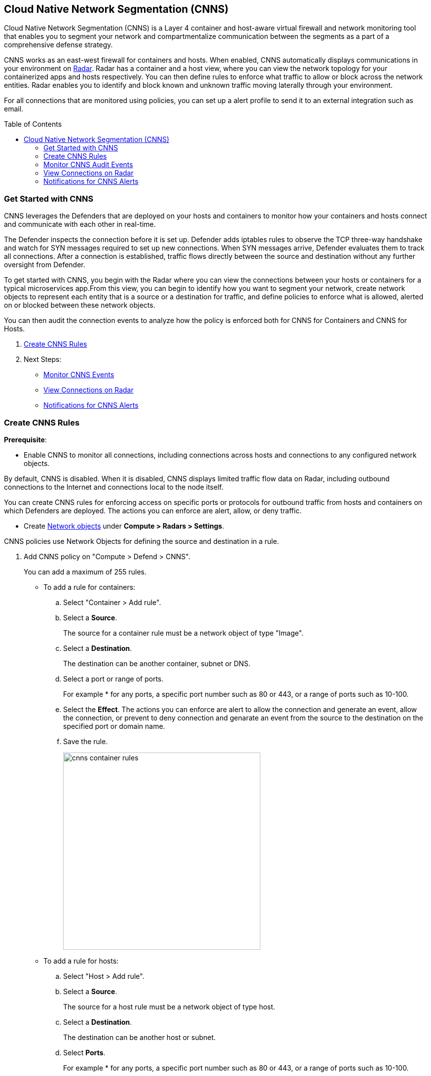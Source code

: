 :toc: macro
[#cloud-native-network-segmentation]
== Cloud Native Network Segmentation (CNNS)

Cloud Native Network Segmentation (CNNS) is a Layer 4 container and host-aware virtual firewall and network monitoring tool that enables you to segment your network and compartmentalize communication between the segments as a part of a comprehensive defense strategy.

CNNS works as an east-west firewall for containers and hosts. 
When enabled, CNNS automatically displays communications in your environment on xref:../technology_overviews/radar.adoc[Radar].
Radar has a container and a host view, where you can view the network topology for your containerized apps and hosts respectively.
You can then define rules to enforce what traffic to allow or block across the network entities. 
Radar enables you to  identify and block known and unknown traffic moving laterally through your environment.

For all connections that are monitored using policies, you can set up a alert profile to send it to an external integration such as email.

toc::[]

[#cnns-get-started]
[.task]
=== Get Started with CNNS

CNNS leverages the Defenders that are deployed on your hosts and containers to monitor how your containers and hosts connect and communicate with each other in real-time.

The Defender inspects the connection before it is set up.
Defender adds iptables rules to observe the TCP three-way handshake and watch for SYN messages required to set up new connections.
When SYN messages arrive, Defender evaluates them to track all connections.
After a connection is established, traffic flows directly between the source and destination without any further oversight from Defender.

To get started with CNNS, you begin with the Radar where you can view the connections between your hosts or containers for a typical microservices app.From this view, you can begin to identify how you want to segment your network, create network objects to represent each entity that is a source or a destination for traffic, and define policies to enforce what is allowed, alerted on or blocked between these network objects.

You can then audit the connection events to analyze how the policy is enforced both for CNNS for Containers and CNNS for Hosts.

[.procedure]
. xref:#create-cnns-rules[Create CNNS Rules]
. Next Steps:
+
* xref:#monitor-cnns-events[Monitor CNNS Events]
* xref:#view-radar-connections[View Connections on Radar]
* xref:#configure-notifications[Notifications for CNNS Alerts]

[#create-cnns-rules]
[.task]
=== Create CNNS Rules

**Prerequisite**:

* Enable CNNS to monitor all connections, including connections across hosts and connections to any configured network objects.

By default, CNNS is disabled. When it is disabled, CNNS displays limited traffic flow data on Radar, including outbound connections to the Internet and connections local to the node itself.

You can create CNNS rules for enforcing access on specific ports or protocols for outbound traffic from hosts and containers on which Defenders are deployed.
The actions you can enforce are alert, allow, or deny traffic.

* Create xref:../technology_overviews/radar.adoc#add-network-objects[Network objects] under *Compute > Radars > Settings*.

CNNS policies use Network Objects for defining the source and destination in a rule.

[.procedure]

. Add CNNS policy on "Compute > Defend > CNNS".
+ 
You can add a maximum of 255 rules.
+
* To add a rule for containers:
+
.. Select "Container > Add rule".
.. Select a *Source*. 
+ 
The source for a container rule must be a network object of type "Image".
.. Select a *Destination*. 
+
The destination can be another container, subnet or DNS.
.. Select a port or range of ports.
+ 
For example * for any ports, a specific port number such as 80 or 443, or a range of ports such as 10-100.
.. Select the *Effect*.
The actions you can enforce are alert to allow the connection and generate an event, allow the connection, or prevent to deny connection and genarate an event from the source to the destination on the specified port or domain name.
.. Save the rule.
+
image::cnns-container-rules.png[width=400]

+
* To add a rule for hosts:
+
.. Select "Host > Add rule".
.. Select a *Source*. 
+ 
The source for a host rule must be a network object of type host.

.. Select a *Destination*. 
+
The destination can be another host or subnet.
.. Select *Ports*.
+ 
For example * for any ports, a specific port number such as 80 or 443, or a range of ports such as 10-100.
.. Select the *Effect*.
The actions you can enforce are alert, allow, or prevent to deny traffic from the source to the destination on the specified port or domain name.
.. Save the rule.


[#monitor-cnns-events]
[.task]
=== Monitor CNNS Audit Events
You can view all connections to the CNNS hosts and containers.

[.procedure]
. Select "Compute > Monitor > Events". 
. Filter for *CNNS for containers* or *CNNS for hosts* to view the relevant connection attempts.
+
image::cnns-container-events.png[width=600]
. Explore more details on the audit event.
+
You can view the runtime model for a container.
+
image::cnns-container-events-details.png[width=600]

[#view-connections-radar]
=== View Connections on Radar 

Radar helps you visualize the connections for a typical microservices app and view your microsegmentation policy, which is an aggregation of all your rules.

image::cnns-container-radar.png[width=600]
Use the legend to interpret all the information. Some of the main points are outlined here.
Radar presents the direction of flow for each connection, and displays the associated port number.
An instance count for each node shows how many copies of the image are running as containers.
Black bubble indicates that the runtime model is in enforcement mode.
Blue bubble indicates that the runtime model is in learning mode.

It also displays attempted connections that generated alerts or were blocked, as well as attempted connections for which you have not defined any rules.

CNNS rules are dotted lines.
When you click a line, you can see more information about the traffic between the source and destination objects.
When a connection is observed, the dotted line becomes a solid line, and the CNNS policy is evaluated for a match.
If there is a matching rule, the color of the port number reflects the matching rule's configured effect.
Yellow port numbers represent connections that raised an alert.
Orange port numbers represent connections that were blocked.

If there's no matching rule, by default the connection is allowed.
The port number is in gray to indicate that the connection was observed, but there was no matching rule.
As a best practice, review the port numbers in gray to assess the the need to add additional rules for enforcement.

NOTE: If CNNS is disabled, you cannot view outgoing connections to external IP addresses.


[#configure-notifications]
=== Notifications for CNNS Alerts

On "Compute > Manage > Alerts", you can add an xref:../alerts/alert_mechanism.adoc[alert profile] to enable alert notifications for CNNS alerts. 
The first event is sent immediately; all subsequent runtime events are aggregated hourly.
